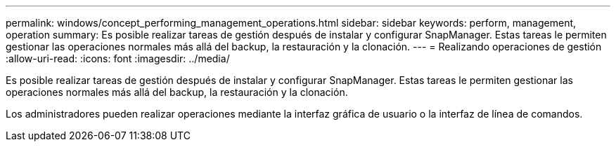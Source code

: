 ---
permalink: windows/concept_performing_management_operations.html 
sidebar: sidebar 
keywords: perform, management, operation 
summary: Es posible realizar tareas de gestión después de instalar y configurar SnapManager. Estas tareas le permiten gestionar las operaciones normales más allá del backup, la restauración y la clonación. 
---
= Realizando operaciones de gestión
:allow-uri-read: 
:icons: font
:imagesdir: ../media/


[role="lead"]
Es posible realizar tareas de gestión después de instalar y configurar SnapManager. Estas tareas le permiten gestionar las operaciones normales más allá del backup, la restauración y la clonación.

Los administradores pueden realizar operaciones mediante la interfaz gráfica de usuario o la interfaz de línea de comandos.
